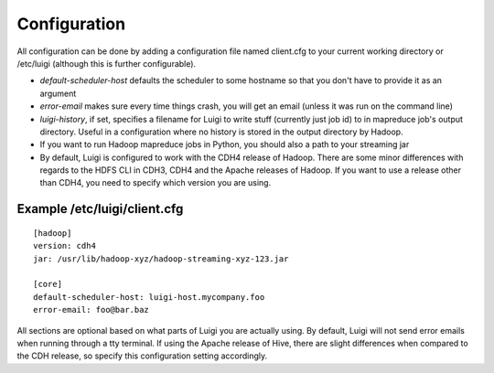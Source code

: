 Configuration
-------------

All configuration can be done by adding a configuration file named
client.cfg to your current working directory or /etc/luigi (although
this is further configurable).

-  *default-scheduler-host* defaults the scheduler to some hostname so
   that you don't have to provide it as an argument
-  *error-email* makes sure every time things crash, you will get an
   email (unless it was run on the command line)
-  *luigi-history*, if set, specifies a filename for Luigi to write
   stuff (currently just job id) to in mapreduce job's output directory.
   Useful in a configuration where no history is stored in the output
   directory by Hadoop.
-  If you want to run Hadoop mapreduce jobs in Python, you should also a
   path to your streaming jar
-  By default, Luigi is configured to work with the CDH4 release of
   Hadoop. There are some minor differences with regards to the HDFS CLI
   in CDH3, CDH4 and the Apache releases of Hadoop. If you want to use a
   release other than CDH4, you need to specify which version you are
   using.

Example /etc/luigi/client.cfg
~~~~~~~~~~~~~~~~~~~~~~~~~~~~~

::

    [hadoop]
    version: cdh4
    jar: /usr/lib/hadoop-xyz/hadoop-streaming-xyz-123.jar

    [core]
    default-scheduler-host: luigi-host.mycompany.foo
    error-email: foo@bar.baz

All sections are optional based on what parts of Luigi you are actually
using. By default, Luigi will not send error emails when running through
a tty terminal. If using the Apache release of Hive, there are slight
differences when compared to the CDH release, so specify this
configuration setting accordingly.